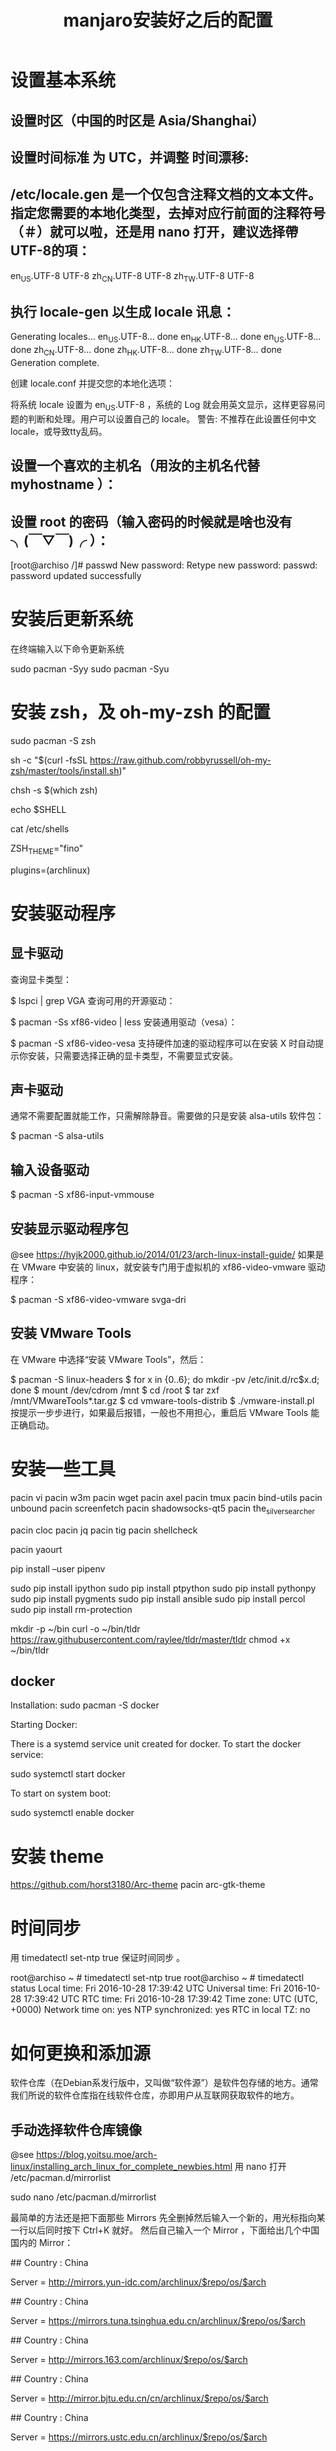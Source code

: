 #+TITLE: manjaro安装好之后的配置

* 设置基本系统

** 设置时区（中国的时区是 Asia/Shanghai）
# ln -s <源文件> <目标> 创建一个符号链接

# ln -s /usr/share/zoneinfo/Asia/Shanghai /etc/localtime

** 设置时间标准 为 UTC，并调整 时间漂移:
# hwclock --systohc --utc

** /etc/locale.gen 是一个仅包含注释文档的文本文件。指定您需要的本地化类型，去掉对应行前面的注释符号（＃）就可以啦，还是用 nano 打开，建议选择帶UTF-8的項：
# nano /etc/locale.gen

en_US.UTF-8 UTF-8
zh_CN.UTF-8 UTF-8
zh_TW.UTF-8 UTF-8

** 执行 locale-gen 以生成 locale 讯息：
# locale-gen

Generating locales...
  en_US.UTF-8... done
  en_HK.UTF-8... done
  en_US.UTF-8... done
  zh_CN.UTF-8... done
  zh_HK.UTF-8... done
  zh_TW.UTF-8... done
Generation complete.


创建 locale.conf 并提交您的本地化选项：

将系统 locale 设置为 en_US.UTF-8 ，系统的 Log 就会用英文显示，这样更容易问题的判断和处理。用户可以设置自己的 locale。
警告: 不推荐在此设置任何中文locale，或导致tty乱码。

# echo 用来输出某些文字，后面的大于号表示把输出保存到某个文件里啦~
# 或者可以用文字编辑器新建这个文件加上这一行。
# echo LANG=en_US.UTF-8 > /etc/locale.conf

** 设置一个喜欢的主机名（用汝的主机名代替 myhostname ）：
# echo myhostname > /etc/hostname

** 设置 root 的密码（输入密码的时候就是啥也没有 ╮(￣▽￣)╭ ）：
[root@archiso /]# passwd
New password:
Retype new password:
passwd: password updated successfully


* 安装后更新系统

在终端输入以下命令更新系统

sudo pacman -Syy
sudo pacman -Syu

* 安装 zsh，及 oh-my-zsh 的配置

# 最新版本已经默认安装了。
sudo pacman -S zsh

# 安装oh-my-zsh
sh -c "$(curl -fsSL https://raw.github.com/robbyrussell/oh-my-zsh/master/tools/install.sh)"

# 更换默认的shell
chsh -s $(which zsh)

# 查看当前 shell
echo $SHELL

# 查看本地有哪几种shell
cat /etc/shells

# 更换默认的shell 提示符
# random bira blinks fino gnzh rkj-repos tjkirch xiong-chiamiov-plus ys
ZSH_THEME="fino"

# 开启 archlinux 插件
plugins=(archlinux)

* 安装驱动程序

** 显卡驱动

查询显卡类型：

$ lspci | grep VGA
查询可用的开源驱动：

$ pacman -Ss xf86-video | less
安装通用驱动（vesa）：

$ pacman -S xf86-video-vesa
支持硬件加速的驱动程序可以在安装 X 时自动提示你安装，只需要选择正确的显卡类型，不需要显式安装。

** 声卡驱动
通常不需要配置就能工作，只需解除静音。需要做的只是安装 alsa-utils 软件包：

$ pacman -S alsa-utils

** 输入设备驱动
$ pacman -S xf86-input-vmmouse

** 安装显示驱动程序包
@see https://hyjk2000.github.io/2014/01/23/arch-linux-install-guide/
如果是在 VMware 中安装的 linux，就安装专门用于虚拟机的 xf86-video-vmware 驱动程序：

$ pacman -S xf86-video-vmware svga-dri

** 安装 VMware Tools
在 VMware 中选择“安装 VMware Tools”，然后：

$ pacman -S linux-headers
$ for x in {0..6}; do mkdir -pv /etc/init.d/rc$x.d; done
$ mount /dev/cdrom /mnt
$ cd /root
$ tar zxf /mnt/VMwareTools*.tar.gz
$ cd vmware-tools-distrib
$ ./vmware-install.pl
按提示一步步进行，如果最后报错，一般也不用担心，重启后 VMware Tools 能正确启动。


* 安装一些工具

pacin vi
pacin w3m
pacin wget
pacin axel
pacin tmux
pacin bind-utils
pacin unbound
pacin screenfetch
pacin shadowsocks-qt5
pacin the_silver_searcher

pacin cloc
pacin jq
pacin tig
pacin shellcheck

pacin yaourt

pip install --user pipenv

sudo pip install ipython
sudo pip install ptpython
sudo pip install pythonpy
sudo pip install pygments
sudo pip install ansible
sudo pip install percol
sudo pip install rm-protection

# tldr
mkdir -p ~/bin
curl -o ~/bin/tldr https://raw.githubusercontent.com/raylee/tldr/master/tldr
chmod +x ~/bin/tldr

** docker
Installation:
sudo pacman -S docker

Starting Docker:

There is a systemd service unit created for docker. To start the docker service:

sudo systemctl start docker

To start on system boot:

sudo systemctl enable docker


* 安装 theme
https://github.com/horst3180/Arc-theme
pacin arc-gtk-theme

* 时间同步

用 timedatectl set-ntp true 保证时间同步 。

root@archiso ~ # timedatectl set-ntp true
root@archiso ~ # timedatectl status
    Local time: Fri 2016-10-28 17:39:42 UTC
Universal time: Fri 2016-10-28 17:39:42 UTC
        RTC time: Fri 2016-10-28 17:39:42
    Time zone: UTC (UTC, +0000)
Network time on: yes
NTP synchronized: yes
RTC in local TZ: no

* 如何更换和添加源

软件仓库（在Debian系发行版中，又叫做“软件源”）是软件包存储的地方。通常我们所说的软件仓库指在线软件仓库，亦即用户从互联网获取软件的地方。

** 手动选择软件仓库镜像
@see https://blog.yoitsu.moe/arch-linux/installing_arch_linux_for_complete_newbies.html
用 nano 打开 /etc/pacman.d/mirrorlist

sudo nano /etc/pacman.d/mirrorlist

最简单的方法还是把下面那些 Mirrors 先全删掉然后输入一个新的，用光标指向某一行以后同时按下 Ctrl+K 就好。
然后自己输入一个 Mirror ，下面给出几个中国国内的 Mirror：

## Country : China
# 首都在线科技股份有限公司
Server = http://mirrors.yun-idc.com/archlinux/$repo/os/$arch

## Country : China
# 清华大学 TUNA 协会
Server = https://mirrors.tuna.tsinghua.edu.cn/archlinux/$repo/os/$arch

## Country : China
# 网易
Server = http://mirrors.163.com/archlinux/$repo/os/$arch

## Country : China
# 北京交通大学
Server = http://mirror.bjtu.edu.cn/cn/archlinux/$repo/os/$arch

## Country : China
# 中国科学技术大学
Server = https://mirrors.ustc.edu.cn/archlinux/$repo/os/$arch

然后用 pacman -Syy 刷新一下软件包数据库。

root@archiso ~ # pacman -Syy
:: Synchronizing package databases...
core                                  120.9 KiB  4.92M/s 00:00 [##################################] 100%
extra                                1755.6 KiB  5.24M/s 00:00 [##################################] 100%
community                               3.7 MiB  6.82M/s 00:01 [##################################] 100%
root@archiso ~ #

** 自动选择软件仓库镜像
1.1.
sudo nano /etc/pacman.d/mirrors/China
manjaro 17 中 China 文件已经内置了中国的源，建议把清华的源镜像放在第一位，也可以不做更改

1.2.
sudo nano /etc/pacman.d/mirrorlist
建议把清华的源镜像放在第一位，更新列表和系统的时候速度会快，也可以不做更改

调整镜像列表

1.3.
sudo nano /etc/pacman-mirrors.conf
修改 OnlyCountry = China （注意把前面的注释 # 删掉）

修改OnlyCoutntry = China
保存退出

1.4.
sudo nano /etc/pacman.conf
文末添加

[archlinuxcn]
SigLevel = Optional TrustedOnly
Server = https://mirrors.ustc.edu.cn/archlinuxcn/$arch

sudo pacman -Syy
sudo pacman -S archlinuxcn-keyring

1.5.
排列源(在终端输入）：
sudo pacman-mirrors -g
然后同步：
sudo pacman-optimize && sync
升级系统：
sudo pacman -Syyu

Tips：注意第二步会对固态硬盘出现问题。

** 添加 archlinuxCN 源：
@see https://mirrors.ustc.edu.cn/help/index.html

sudo nano /etc/pacman.conf

在打开的文件最后黏贴上以下几行：

[archlinuxcn]
SigLevel = Optional TrustedOnly
# Server =https://mirrors.ustc.edu.cn/archlinuxcn/$arch
Server = https://mirrors.tuna.tsinghua.edu.cn/archlinuxcn/$arch

"Server = "后面是一个网址，具体请去 tuna 源配置那里找 archlinuxCN 源看看
(https://mirrors.tuna.tsinghua.edu.cn/help/archlinuxcn/)

按ctrl+X键保存，y确认，回车。
之后同步一下：sudo pacman -Syyu
导入 GPG key：sudo pacman -S archlinuxcn-keyring

* 关于笔记本双显卡驱动：
如果安装的时候没有选择boot（non-free)，那么我们装好系统以后也可以安装bumblebee，
图形化安装方法是点击设置里的Manjaro Setting Mannager如图：
[./images/Setting.jpg]

[./images/Manjaro-Setting-Mannager.jpg]


抱怨中文化不全的同学点进去Language，点击右上角install安装中文语言包。

在这里安装显卡等各种驱动我们点击下面的 HardwareDetection ：
[./images/HardwareDetection.jpg]

在此我们只需点击右边按钮—AutoInstall Proprietary Driver，系统会自动为你安装适合的驱动。
装好后可以输入inxi-G查看驱动安装情况，我的是：

Graphics: Card-1: Intel Haswell-ULT Integrated Graphics Controller
Card-2:NVIDIA GK107M [GeForce GT 750M]
DisplayServer: X.Org 1.17.4 driver: intel
Resolution:1366x768@60.01hz
GLXRenderer: Mesa DRI Intel Haswell Mobile
GLXVersion: 3.0 Mesa 11.2.2

说明驱动已经装好了，我的独显是GT750m。再输入lspci，可以看到一条：
08:00.03D controller: NVIDIA Corporation GK107M [GeForce GT 750M] (rev ff)
这表示独显处于关闭状态，现在运行的是intel核显，这正是我们安装bumblebee目的。

* 安装中文字体

- Google Noto Fonts 系列： noto-fonts noto-fonts-cjk noto-fonts-emoji
- 思源黑体：adobe-source-han-sans-otc-fonts (adobe-source-han-sans-cn-fonts , adobe-source-han-sans-tw-fonts)
- 文泉驿：wqy-microhei wqy-zenhei

更多的字体可以在 https://wiki.archlinux.org/index.php/Fonts_(简体中文) 找到。


pacin adobe-source-code-pro-fonts
pacin ttf-hack wqy-zenhei wqy-microhei


* 字体显示效果
设置好源和驱动以后我们还要折腾两个东西，首先是字体显示效果：
如果你使用的是xfce版，那么先在设置—外观里调整到像这样：
[./images/appearance.jpg]

简单说就是开启抗锯齿，显示调整为略微，次像素RGB。我用的谷歌思源黑体，想用这个字体可以输入
sudo pacman -S noto-fonts-cjk
进行安装，再在字体里选用。

接下来还要做一些微小的工作提升字体显示效果：
（1）新建文件：/etc/fonts/local.conf
sudo nano /etc/fonts/local.conf
把以下代码黏贴到文件里：
<match target="font">
    <edit name="autohint" mode="assign">
        <bool>true</bool>
    </edit>
    <edit name="hinting" mode="assign">
        <bool>true</bool>
    </edit>
    <edit mode="assign" name="hintstyle">
        <const>hintslight</const>
    </edit>
    <edit mode="assign" name="lcdfilter">
        <const>lcddefault</const>
    </edit>
</match>

然后Ctrl+X保存并退出。

（2）.Xresources文件
打开/新建 ~/.Xresources文件：
nano ~/.Xresources
删除文件里原有内容（如果有的话），把以下代码黏贴进去：

Xft.dpi: 96
Xft.antialias: true
Xft.hinting: true
Xft.rgba: rgb
Xft.autohint: false
Xft.hintstyle: hintslight
Xft.lcdfilter: lcddefault

然后Ctrl+X保存文件并退出。
（3）在终端运行以下命令：xrdb -merge ~/.Xresources
（4）请确保在字体设置里开启抗锯齿，显示调整为略微，次像素RGB。
（5）重启系统，你就会看到效果了。

* 解决屏幕撕裂（tearing）问题，对于xfce桌面：
（1）安装Compton，在终端输入以下命令：pacin compton
（2）配置Compton，sudo nano ~/.config/compton.conf,把以下代码黏贴进去：
backend = "glx";
paint-on-overlay = true;
glx-no-stencil = true;
vsync = "opengl-swc";

# Shadow
shadow = true; # Enabled client-side shadows on windows.
no-dock-shadow = true; # Avoid drawing shadows on dock/panel windows.
no-dnd-shadow = true; # Don't draw shadows on DND windows.
clear-shadow = true; # Zero the part of the shadow's mask behind the window (experimental).
shadow-radius = 7; # The blur radius for shadows. (default 12)
shadow-offset-x = -7; # The left offset for shadows. (default -15)
shadow-offset-y = -7; # The top offset for shadows. (default -15)
shadow-exclude = [
"n:e:Notification",
"n:e:Docky",
"g:e:Synapse",
"g:e:Conky",
"n:w:*Firefox*",
"n:w:*Chromium*",
"n:w:*Chrome*",
"n:w:*dockbarx*",
"class_g ?= 'Cairo-dock'",
"class_g ?= 'Xfce4-notifyd'",
"class_g ?= 'Xfce4-power-manager'",
"class_g ?= 'Notify-osd'",
"_GTK_FRAME_EXTENTS@:c"
];

# Opacity
detect-client-opacity = true;

# Window type settings
wintypes:
{
tooltip = { shadow = false; };
};


（3）关闭xfwm4窗口混合器并打开Compton，终端输入：
xfconf-query -c xfwm4 -p /general/use_compositing -s false
新建~/.config/autostart/compton.desktop，终端输入：
sudo nano ~/.config/autostart/compton.desktop
把以下内容复制黏贴进去：
[Desktop Entry]
Encoding=UTF-8
Version=0.9.4
Type=Application
Name=Compton
Comment=X11 compositor
Exec=compton -b
OnlyShowIn=XFCE;
StartupNotify=false
Terminal=false
Hidden=false
然后CTRL+X保存并退出，注销系统重新登陆后屏幕撕裂应该就消失了。

* 在 Manjaro 中安装卸载软件：
（1）在设置里找到添加/删除软件，打开：
[./images/install-software.jpg]

这是xfce下软件管理器，kde下有点不同，但大同小异。你可以在左上搜索框中输入要搜索的软件，
勾选并应用就可以安装，还可以启用AUR搜索，如图：
[./images/install-software-2.jpg]

（2）通过命令安装/卸载软件：
安装软件命令（package_name即是指软件名字，如firefox）：
pacin package_name

卸载软件命令：
pacre package_name

卸载软件＋不需要的依赖（类似sudo apt autoremove）：
sudo pacman -Rs package_name

* 安装中文输入法

** 8.1 以安装搜狗为例
pacin fcitx-sogoupinyin
pacin fcitx-im
pacin fcitx-configtool # 图形化的配置工具

** 8.2 设置中文输入法环境变量，否则中文输入法无法启动
# 需要修改配置文件 `~/.xprofile`
sudo nano ~/.xprofile

# 添加如下语句
export GTK_IM_MODULE=fcitx
export QT_IM_MODULE=fcitx
export XMODIFIERS="@im=fcitx"

** 8.3 保存成功后，在终端输入fcitx启动服务

** 搜狗输入法无法切换问题（xfce下发现此问题，KDE下无此问题）。
如上述我们装好搜狗输入法后打算配置输入法，首先发现无法打开图形界面配置，
原因是没安装相关依赖，xfce桌面安装 fcitx-configtool, kde桌面安装kcm-fcitx。
安装好后，如果还是无法切出搜狗输入法，那么就在 ~/.xprofile 文件中添加如下内容：

export GTK_IM_MODULE=fcitx
export QT_IM_MODULE=fcitx
export XMODIFIERS="@im=fcitx"

保存并退出后，注销重新登陆系统就能切换了。

emacs 无法输入中文

sudo nano ~/.bashrc
alias myemacs ='LC_CTYPE="zh_CN.UTF-8" emacs'
source ~/.bashrc

* 安装android开发环境

yaourt -S jdk
#设置默认JDK
sudo archlinux-java set java-8-jdk
yaourt -S android-studio
#模拟器
yaourt -S genymotion

* 一些优化

** SATA 启用 AHCI 模式

SATA 有两种工作模式：原生的 AHCI 模式提供更好的性能（如热插拔和 NCQ 支持）、模拟的 IDE 模式提供更好的兼容性。一般主板出厂默认将 SATA 模式设置为 IDE 模式，但如今先进的 Linux 和 Windows 都早已原生支持 AHCI，所以我们最好打开 AHCI 模式以优化性能。

Arch Linux 在安装好以后，内核镜像默认没有载入 AHCI 驱动模块。修改 /etc/mkinitcpio.conf，添加 ahci 到 MODULES 变量：

MODULES="ahci"
然后重建内核镜像，重新启动后 AHCI 驱动就会加载：

$ mkinitcpio -p linux
在主板 UEFI 或 BIOS 中，将 SATA 模式从 IDE（或 PATA Emulation 等等），设置为 AHCI（或 Native 等等）。

设置好以后，你可以从 dmesg 命令的输出里，找到 AHCI 和 NCQ 成功启用的证据：

$ dmesg
...
SCSI subsystem initialized
libata version 3.00 loaded.
ahci 0000:00:1f.2: version 3.0
ahci 0000:00:1f.2: irq 24 for MSI/MSI-X
ahci 0000:00:1f.2: AHCI 0001.0300 32 slots 6 ports 6 Gbps 0x10 impl SATA mode
ahci 0000:00:1f.2: flags: 64bit ncq led clo pio slum part ems apst
scsi host0: ahci
scsi host1: ahci
scsi host2: ahci
scsi host3: ahci
scsi host4: ahci
scsi host5: ahci
...
ata5.00: 976773168 sectors, multi 16: LBA48 NCQ (depth 31/32), AA
...


** 优化系统启动速度

Arch Linux 的 systemd-analyze 是个很不错的工具，利用它你可以很直观地观察到系统启动的时间都花到哪儿去了：

$ systemd-analyze
Startup finished in 6.857s (firmware) + 3.157s (loader) + 1.870s (kernel) + 8.157s (userspace) = 20.044s
我注意到打开 AHCI 后，内核和用户空间的载入速度明显提高了，总启动时间从约 30 秒缩短到 20 秒，效果非常明显。

用下面这个命令，可以了解到是什么东西启动最慢：

$ systemd-analyze blame
此外，还可以把启动过程绘制成 SVG 图表供你审阅（用 GNOME 的图片预览或 Chrome 浏览器都可以打开），这个图表中你还可以观察到是否有启动慢的组件影响到了依赖它的组件的启动：

$ systemd-analyze plot > plot.svg
